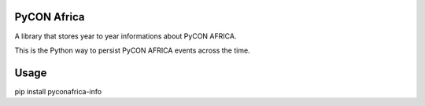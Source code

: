 PyCON Africa
============

A library that stores year to year informations about PyCON AFRICA.

This is the Python way to persist PyCON AFRICA events across the time.

Usage
=====

pip install pyconafrica-info
